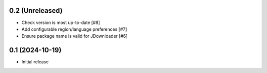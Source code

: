 0.2 (Unreleased)
================

- Check version is most up-to-date [#8]
- Add configurable region/language preferences [#7]
- Ensure package name is valid for JDownloader [#6]

0.1 (2024-10-19)
================

- Initial release